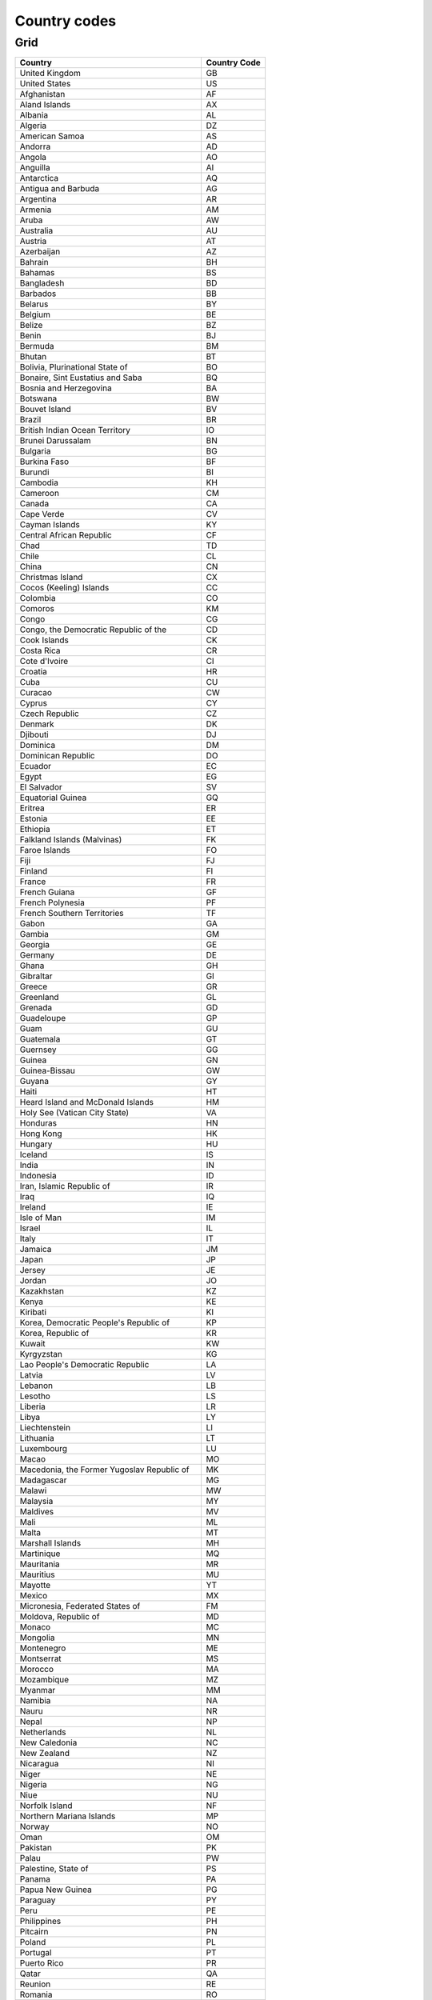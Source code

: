 .. _top:

Country codes
=============

Grid
----

+----------------------------------------------+--------------+
| Country                                      | Country Code |
+==============================================+==============+
| United Kingdom                               | GB           |
+----------------------------------------------+--------------+
| United States                                | US           |
+----------------------------------------------+--------------+
| Afghanistan                                  | AF           |
+----------------------------------------------+--------------+
| Aland Islands                                | AX           |
+----------------------------------------------+--------------+
| Albania                                      | AL           |
+----------------------------------------------+--------------+
| Algeria                                      | DZ           |
+----------------------------------------------+--------------+
| American Samoa                               | AS           |
+----------------------------------------------+--------------+
| Andorra                                      | AD           |
+----------------------------------------------+--------------+
| Angola                                       | AO           |
+----------------------------------------------+--------------+
| Anguilla                                     | AI           |
+----------------------------------------------+--------------+
| Antarctica                                   | AQ           |
+----------------------------------------------+--------------+
| Antigua and Barbuda                          | AG           |
+----------------------------------------------+--------------+
| Argentina                                    | AR           |
+----------------------------------------------+--------------+
| Armenia                                      | AM           |
+----------------------------------------------+--------------+
| Aruba                                        | AW           |
+----------------------------------------------+--------------+
| Australia                                    | AU           |
+----------------------------------------------+--------------+
| Austria                                      | AT           |
+----------------------------------------------+--------------+
| Azerbaijan                                   | AZ           |
+----------------------------------------------+--------------+
| Bahrain                                      | BH           |
+----------------------------------------------+--------------+
| Bahamas                                      | BS           |
+----------------------------------------------+--------------+
| Bangladesh                                   | BD           |
+----------------------------------------------+--------------+
| Barbados                                     | BB           |
+----------------------------------------------+--------------+
| Belarus                                      | BY           |
+----------------------------------------------+--------------+
| Belgium                                      | BE           |
+----------------------------------------------+--------------+
| Belize                                       | BZ           |
+----------------------------------------------+--------------+
| Benin                                        | BJ           |
+----------------------------------------------+--------------+
| Bermuda                                      | BM           |
+----------------------------------------------+--------------+
| Bhutan                                       | BT           |
+----------------------------------------------+--------------+
| Bolivia, Plurinational State of              | BO           |
+----------------------------------------------+--------------+
| Bonaire, Sint Eustatius and Saba             | BQ           |
+----------------------------------------------+--------------+
| Bosnia and Herzegovina                       | BA           |
+----------------------------------------------+--------------+
| Botswana                                     | BW           |
+----------------------------------------------+--------------+
| Bouvet Island                                | BV           |
+----------------------------------------------+--------------+
| Brazil                                       | BR           |
+----------------------------------------------+--------------+
| British Indian Ocean Territory               | IO           |
+----------------------------------------------+--------------+
| Brunei Darussalam                            | BN           |
+----------------------------------------------+--------------+
| Bulgaria                                     | BG           |
+----------------------------------------------+--------------+
| Burkina Faso                                 | BF           |
+----------------------------------------------+--------------+
| Burundi                                      | BI           |
+----------------------------------------------+--------------+
| Cambodia                                     | KH           |
+----------------------------------------------+--------------+
| Cameroon                                     | CM           |
+----------------------------------------------+--------------+
| Canada                                       | CA           |
+----------------------------------------------+--------------+
| Cape Verde                                   | CV           |
+----------------------------------------------+--------------+
| Cayman Islands                               | KY           |
+----------------------------------------------+--------------+
| Central African Republic                     | CF           |
+----------------------------------------------+--------------+
| Chad                                         | TD           |
+----------------------------------------------+--------------+
| Chile                                        | CL           |
+----------------------------------------------+--------------+
| China                                        | CN           |
+----------------------------------------------+--------------+
| Christmas Island                             | CX           |
+----------------------------------------------+--------------+
| Cocos (Keeling) Islands                      | CC           |
+----------------------------------------------+--------------+
| Colombia                                     | CO           |
+----------------------------------------------+--------------+
| Comoros                                      | KM           |
+----------------------------------------------+--------------+
| Congo                                        | CG           |
+----------------------------------------------+--------------+
| Congo, the Democratic Republic of the        | CD           |
+----------------------------------------------+--------------+
| Cook Islands                                 | CK           |
+----------------------------------------------+--------------+
| Costa Rica                                   | CR           |
+----------------------------------------------+--------------+
| Cote d\'Ivoire                               | CI           |
+----------------------------------------------+--------------+
| Croatia                                      | HR           |
+----------------------------------------------+--------------+
| Cuba                                         | CU           |
+----------------------------------------------+--------------+
| Curacao                                      | CW           |
+----------------------------------------------+--------------+
| Cyprus                                       | CY           |
+----------------------------------------------+--------------+
| Czech Republic                               | CZ           |
+----------------------------------------------+--------------+
| Denmark                                      | DK           |
+----------------------------------------------+--------------+
| Djibouti                                     | DJ           |
+----------------------------------------------+--------------+
| Dominica                                     | DM           |
+----------------------------------------------+--------------+
| Dominican Republic                           | DO           |
+----------------------------------------------+--------------+
| Ecuador                                      | EC           |
+----------------------------------------------+--------------+
| Egypt                                        | EG           |
+----------------------------------------------+--------------+
| El Salvador                                  | SV           |
+----------------------------------------------+--------------+
| Equatorial Guinea                            | GQ           |
+----------------------------------------------+--------------+
| Eritrea                                      | ER           |
+----------------------------------------------+--------------+
| Estonia                                      | EE           |
+----------------------------------------------+--------------+
| Ethiopia                                     | ET           |
+----------------------------------------------+--------------+
| Falkland Islands (Malvinas)                  | FK           |
+----------------------------------------------+--------------+
| Faroe Islands                                | FO           |
+----------------------------------------------+--------------+
| Fiji                                         | FJ           |
+----------------------------------------------+--------------+
| Finland                                      | FI           |
+----------------------------------------------+--------------+
| France                                       | FR           |
+----------------------------------------------+--------------+
| French Guiana                                | GF           |
+----------------------------------------------+--------------+
| French Polynesia                             | PF           |
+----------------------------------------------+--------------+
| French Southern Territories                  | TF           |
+----------------------------------------------+--------------+
| Gabon                                        | GA           |
+----------------------------------------------+--------------+
| Gambia                                       | GM           |
+----------------------------------------------+--------------+
| Georgia                                      | GE           |
+----------------------------------------------+--------------+
| Germany                                      | DE           |
+----------------------------------------------+--------------+
| Ghana                                        | GH           |
+----------------------------------------------+--------------+
| Gibraltar                                    | GI           |
+----------------------------------------------+--------------+
| Greece                                       | GR           |
+----------------------------------------------+--------------+
| Greenland                                    | GL           |
+----------------------------------------------+--------------+
| Grenada                                      | GD           |
+----------------------------------------------+--------------+
| Guadeloupe                                   | GP           |
+----------------------------------------------+--------------+
| Guam                                         | GU           |
+----------------------------------------------+--------------+
| Guatemala                                    | GT           |
+----------------------------------------------+--------------+
| Guernsey                                     | GG           |
+----------------------------------------------+--------------+
| Guinea                                       | GN           |
+----------------------------------------------+--------------+
| Guinea-Bissau                                | GW           |
+----------------------------------------------+--------------+
| Guyana                                       | GY           |
+----------------------------------------------+--------------+
| Haiti                                        | HT           |
+----------------------------------------------+--------------+
| Heard Island and McDonald Islands            | HM           |
+----------------------------------------------+--------------+
| Holy See (Vatican City State)                | VA           |
+----------------------------------------------+--------------+
| Honduras                                     | HN           |
+----------------------------------------------+--------------+
| Hong Kong                                    | HK           |
+----------------------------------------------+--------------+
| Hungary                                      | HU           |
+----------------------------------------------+--------------+
| Iceland                                      | IS           |
+----------------------------------------------+--------------+
| India                                        | IN           |
+----------------------------------------------+--------------+
| Indonesia                                    | ID           |
+----------------------------------------------+--------------+
| Iran, Islamic Republic of                    | IR           |
+----------------------------------------------+--------------+
| Iraq                                         | IQ           |
+----------------------------------------------+--------------+
| Ireland                                      | IE           |
+----------------------------------------------+--------------+
| Isle of Man                                  | IM           |
+----------------------------------------------+--------------+
| Israel                                       | IL           |
+----------------------------------------------+--------------+
| Italy                                        | IT           |
+----------------------------------------------+--------------+
| Jamaica                                      | JM           |
+----------------------------------------------+--------------+
| Japan                                        | JP           |
+----------------------------------------------+--------------+
| Jersey                                       | JE           |
+----------------------------------------------+--------------+
| Jordan                                       | JO           |
+----------------------------------------------+--------------+
| Kazakhstan                                   | KZ           |
+----------------------------------------------+--------------+
| Kenya                                        | KE           |
+----------------------------------------------+--------------+
| Kiribati                                     | KI           |
+----------------------------------------------+--------------+
| Korea, Democratic People\'s Republic of      | KP           |
+----------------------------------------------+--------------+
| Korea, Republic of                           | KR           |
+----------------------------------------------+--------------+
| Kuwait                                       | KW           |
+----------------------------------------------+--------------+
| Kyrgyzstan                                   | KG           |
+----------------------------------------------+--------------+
| Lao People\'s Democratic Republic            | LA           |
+----------------------------------------------+--------------+
| Latvia                                       | LV           |
+----------------------------------------------+--------------+
| Lebanon                                      | LB           |
+----------------------------------------------+--------------+
| Lesotho                                      | LS           |
+----------------------------------------------+--------------+
| Liberia                                      | LR           |
+----------------------------------------------+--------------+
| Libya                                        | LY           |
+----------------------------------------------+--------------+
| Liechtenstein                                | LI           |
+----------------------------------------------+--------------+
| Lithuania                                    | LT           |
+----------------------------------------------+--------------+
| Luxembourg                                   | LU           |
+----------------------------------------------+--------------+
| Macao                                        | MO           |
+----------------------------------------------+--------------+
| Macedonia, the Former Yugoslav Republic of   | MK           |
+----------------------------------------------+--------------+
| Madagascar                                   | MG           |
+----------------------------------------------+--------------+
| Malawi                                       | MW           |
+----------------------------------------------+--------------+
| Malaysia                                     | MY           |
+----------------------------------------------+--------------+
| Maldives                                     | MV           |
+----------------------------------------------+--------------+
| Mali                                         | ML           |
+----------------------------------------------+--------------+
| Malta                                        | MT           |
+----------------------------------------------+--------------+
| Marshall Islands                             | MH           |
+----------------------------------------------+--------------+
| Martinique                                   | MQ           |
+----------------------------------------------+--------------+
| Mauritania                                   | MR           |
+----------------------------------------------+--------------+
| Mauritius                                    | MU           |
+----------------------------------------------+--------------+
| Mayotte                                      | YT           |
+----------------------------------------------+--------------+
| Mexico                                       | MX           |
+----------------------------------------------+--------------+
| Micronesia, Federated States of              | FM           |
+----------------------------------------------+--------------+
| Moldova, Republic of                         | MD           |
+----------------------------------------------+--------------+
| Monaco                                       | MC           |
+----------------------------------------------+--------------+
| Mongolia                                     | MN           |
+----------------------------------------------+--------------+
| Montenegro                                   | ME           |
+----------------------------------------------+--------------+
| Montserrat                                   | MS           |
+----------------------------------------------+--------------+
| Morocco                                      | MA           |
+----------------------------------------------+--------------+
| Mozambique                                   | MZ           |
+----------------------------------------------+--------------+
| Myanmar                                      | MM           |
+----------------------------------------------+--------------+
| Namibia                                      | NA           |
+----------------------------------------------+--------------+
| Nauru                                        | NR           |
+----------------------------------------------+--------------+
| Nepal                                        | NP           |
+----------------------------------------------+--------------+
| Netherlands                                  | NL           |
+----------------------------------------------+--------------+
| New Caledonia                                | NC           |
+----------------------------------------------+--------------+
| New Zealand                                  | NZ           |
+----------------------------------------------+--------------+
| Nicaragua                                    | NI           |
+----------------------------------------------+--------------+
| Niger                                        | NE           |
+----------------------------------------------+--------------+
| Nigeria                                      | NG           |
+----------------------------------------------+--------------+
| Niue                                         | NU           |
+----------------------------------------------+--------------+
| Norfolk Island                               | NF           |
+----------------------------------------------+--------------+
| Northern Mariana Islands                     | MP           |
+----------------------------------------------+--------------+
| Norway                                       | NO           |
+----------------------------------------------+--------------+
| Oman                                         | OM           |
+----------------------------------------------+--------------+
| Pakistan                                     | PK           |
+----------------------------------------------+--------------+
| Palau                                        | PW           |
+----------------------------------------------+--------------+
| Palestine, State of                          | PS           |
+----------------------------------------------+--------------+
| Panama                                       | PA           |
+----------------------------------------------+--------------+
| Papua New Guinea                             | PG           |
+----------------------------------------------+--------------+
| Paraguay                                     | PY           |
+----------------------------------------------+--------------+
| Peru                                         | PE           |
+----------------------------------------------+--------------+
| Philippines                                  | PH           |
+----------------------------------------------+--------------+
| Pitcairn                                     | PN           |
+----------------------------------------------+--------------+
| Poland                                       | PL           |
+----------------------------------------------+--------------+
| Portugal                                     | PT           |
+----------------------------------------------+--------------+
| Puerto Rico                                  | PR           |
+----------------------------------------------+--------------+
| Qatar                                        | QA           |
+----------------------------------------------+--------------+
| Reunion                                      | RE           |
+----------------------------------------------+--------------+
| Romania                                      | RO           |
+----------------------------------------------+--------------+
| Russian Federation                           | RU           |
+----------------------------------------------+--------------+
| Rwanda                                       | RW           |
+----------------------------------------------+--------------+
| Saint Barthelemy                             | BL           |
+----------------------------------------------+--------------+
| Saint Helena, Ascension and Tristan da Cunha | SH           |
+----------------------------------------------+--------------+
| Saint Kitts and Nevis                        | KN           |
+----------------------------------------------+--------------+
| Saint Lucia                                  | LC           |
+----------------------------------------------+--------------+
| Saint Martin (French part)                   | MF           |
+----------------------------------------------+--------------+
| Saint Pierre and Miquelon                    | PM           |
+----------------------------------------------+--------------+
| Saint Vincent and the Grenadines             | VC           |
+----------------------------------------------+--------------+
| Samoa                                        | WS           |
+----------------------------------------------+--------------+
| San Marino                                   | SM           |
+----------------------------------------------+--------------+
| Sao Tome and Principe                        | ST           |
+----------------------------------------------+--------------+
| Saudi Arabia                                 | SA           |
+----------------------------------------------+--------------+
| Senegal                                      | SN           |
+----------------------------------------------+--------------+
| Serbia                                       | RS           |
+----------------------------------------------+--------------+
| Seychelles                                   | SC           |
+----------------------------------------------+--------------+
| Sierra Leone                                 | SL           |
+----------------------------------------------+--------------+
| Singapore                                    | SG           |
+----------------------------------------------+--------------+
| Sint Maarten (Dutch part)                    | SX           |
+----------------------------------------------+--------------+
| Slovakia                                     | SK           |
+----------------------------------------------+--------------+
| Slovenia                                     | SI           |
+----------------------------------------------+--------------+
| Solomon Islands                              | SB           |
+----------------------------------------------+--------------+
| Somalia                                      | SO           |
+----------------------------------------------+--------------+
| South Africa                                 | ZA           |
+----------------------------------------------+--------------+
| South Georgia and the South Sandwich Islands | GS           |
+----------------------------------------------+--------------+
| South Sudan                                  | SS           |
+----------------------------------------------+--------------+
| Spain                                        | ES           |
+----------------------------------------------+--------------+
| Sri Lanka                                    | LK           |
+----------------------------------------------+--------------+
| Sudan                                        | SD           |
+----------------------------------------------+--------------+
| Suriname                                     | SR           |
+----------------------------------------------+--------------+
| Svalbard and Jan Mayen                       | SJ           |
+----------------------------------------------+--------------+
| Swaziland                                    | SZ           |
+----------------------------------------------+--------------+
| Sweden                                       | SE           |
+----------------------------------------------+--------------+
| Switzerland                                  | CH           |
+----------------------------------------------+--------------+
| Syrian Arab Republic                         | SY           |
+----------------------------------------------+--------------+
| Taiwan, Province of China                    | TW           |
+----------------------------------------------+--------------+
| Tajikistan                                   | TJ           |
+----------------------------------------------+--------------+
| Tanzania, United Republic of                 | TZ           |
+----------------------------------------------+--------------+
| Thailand                                     | TH           |
+----------------------------------------------+--------------+
| Timor-Leste                                  | TL           |
+----------------------------------------------+--------------+
| Togo                                         | TG           |
+----------------------------------------------+--------------+
| Tokelau                                      | TK           |
+----------------------------------------------+--------------+
| Tonga                                        | TO           |
+----------------------------------------------+--------------+
| Trinidad and Tobago                          | TT           |
+----------------------------------------------+--------------+
| Tunisia                                      | TN           |
+----------------------------------------------+--------------+
| Turkey                                       | TR           |
+----------------------------------------------+--------------+
| Turkmenistan                                 | TM           |
+----------------------------------------------+--------------+
| Turks and Caicos Islands                     | TC           |
+----------------------------------------------+--------------+
| Tuvalu                                       | TV           |
+----------------------------------------------+--------------+
| Uganda                                       | UG           |
+----------------------------------------------+--------------+
| Ukraine                                      | UA           |
+----------------------------------------------+--------------+
| United Arab Emirates                         | AE           |
+----------------------------------------------+--------------+
| United States Minor Outlying Islands         | UM           |
+----------------------------------------------+--------------+
| Uruguay                                      | UY           |
+----------------------------------------------+--------------+
| Uzbekistan                                   | UZ           |
+----------------------------------------------+--------------+
| Vanuatu                                      | VU           |
+----------------------------------------------+--------------+
| Venezuela, Bolivarian Republic of            | VE           |
+----------------------------------------------+--------------+
| Viet Nam                                     | VN           |
+----------------------------------------------+--------------+
| Virgin Islands, British                      | VG           |
+----------------------------------------------+--------------+
| Virgin Islands, U.S.                         | VI           |
+----------------------------------------------+--------------+
| Wallis and Futuna                            | WF           |
+----------------------------------------------+--------------+
| Western Sahara                               | EH           |
+----------------------------------------------+--------------+
| Yemen                                        | YE           |
+----------------------------------------------+--------------+
| Zambia                                       | ZM           |
+----------------------------------------------+--------------+
| Zimbabwe                                     | ZW           |
+----------------------------------------------+--------------+

.. _bottom: